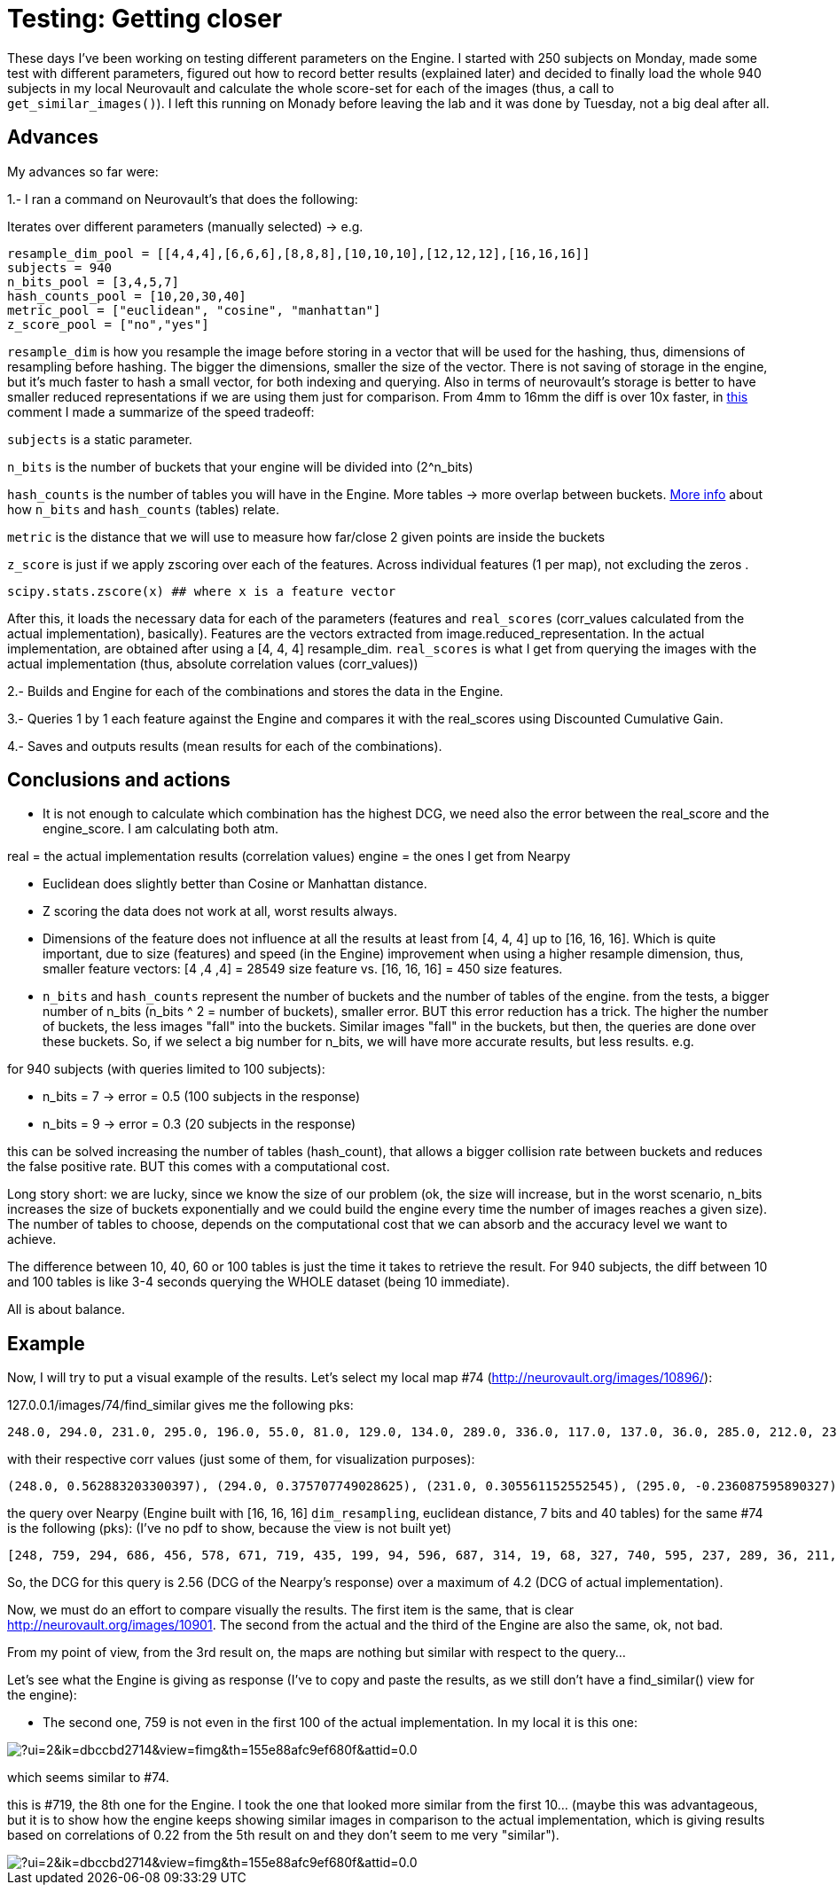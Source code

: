 # Testing: Getting closer

These days I've been working on testing different parameters on the Engine. I started with 250 subjects on Monday, made some test with different parameters, figured out how to record better results (explained later) and decided to finally load the whole 940 subjects in my local Neurovault and calculate the whole score-set for each of the images (thus, a call to `get_similar_images()`). I left this running on Monady before leaving the lab and it was done by Tuesday, not a big deal after all.

## Advances

My advances so far were:

1.- I ran a command on Neurovault's  that does the following:

Iterates over different parameters (manually selected) -> e.g.

....
resample_dim_pool = [[4,4,4],[6,6,6],[8,8,8],[10,10,10],[12,12,12],[16,16,16]]
subjects = 940
n_bits_pool = [3,4,5,7]
hash_counts_pool = [10,20,30,40]
metric_pool = ["euclidean", "cosine", "manhattan"]
z_score_pool = ["no","yes"]
....

`resample_dim` is how you resample the image before storing in a vector that will be used for the hashing, thus, dimensions of resampling before hashing. The bigger the dimensions, smaller the size of the vector. 
There is not saving of storage in the engine, but it's much faster to hash a small vector, for both indexing and querying. Also in terms of neurovault's storage is better to have smaller reduced representations if we are using them just  for comparison. From 4mm to 16mm the diff is over 10x faster, 
in link:https://github.com/NeuroVault/NeuroVault/pull/517#issuecomment-227447259[this] comment I made a summarize of the speed tradeoff:



`subjects` is a static parameter. 

`n_bits` is the number of buckets that your engine will be divided into (2^n_bits)

`hash_counts` is the number of tables you will have in the Engine. More tables -> more overlap between buckets.
link:https://erramuzpe.github.io/gsoc2016/2016/06/16/Some-thoughts-on-L-S-H.html[More info]
 about how `n_bits` and `hash_counts` (tables) relate.  
 
`metric` is the distance that we will use to measure how far/close 2 given points are inside the buckets

`z_score` is just if we apply zscoring over each of the features. Across individual features (1 per map), not excluding the zeros .

`scipy.stats.zscore(x)  ## where x is a feature vector`



After this, it loads the necessary data for each of the parameters (features and `real_scores` (corr_values calculated from the actual implementation), basically). Features are the vectors extracted from image.reduced_representation. In the actual implementation, are obtained after using a [4, 4, 4] resample_dim.
`real_scores` is what I get from querying the images with the actual implementation (thus, absolute correlation values (corr_values))

2.- Builds and Engine for each of the combinations and stores the data in the Engine.

3.- Queries 1 by 1 each feature against the Engine and compares it with the real_scores using Discounted Cumulative Gain.

4.- Saves and outputs results (mean results for each of the combinations).


## Conclusions and actions

- It is not enough to calculate which combination has the highest DCG, we need also the error between the real_score and the engine_score. I am calculating both atm.

real = the actual implementation results (correlation values)
engine = the ones I get from Nearpy

- Euclidean does slightly better than Cosine or Manhattan distance.
- Z scoring the data does not work at all, worst results always.

  
- Dimensions of the feature does not influence at all the results at least from [4, 4, 4] up to [16, 16, 16]. Which is quite important, due to size (features) and speed (in the Engine) improvement when using a higher resample dimension, thus, smaller feature vectors: [4 ,4 ,4] = 28549 size feature vs. [16, 16, 16] = 450 size features.


- `n_bits` and `hash_counts` represent the number of buckets and the number of tables of the engine. from the tests, a bigger number of n_bits (n_bits ^ 2 = number of buckets), smaller error. BUT this error reduction has a trick. The higher the number of buckets, the less images "fall" into the buckets. Similar images "fall" in the buckets, but then, the queries are done over these buckets. So, if we select a big number for n_bits, we will have more accurate results, but less results. e.g.

for 940 subjects (with queries limited to 100 subjects):
 
- n_bits = 7 -> error = 0.5 (100 subjects in the response)
- n_bits = 9 -> error = 0.3 (20 subjects in the response)

this can be solved increasing the number of tables (hash_count), that allows a bigger collision rate between buckets and reduces the false positive rate. BUT this comes with a computational cost.

Long story short: we are lucky, since we know the size of our problem (ok, the size will increase, but in the worst scenario, n_bits increases the size of buckets exponentially and we could build the engine every time the number of images reaches a given size). The number of tables to choose, depends on the computational cost that we can absorb and the accuracy level we want to achieve.

The difference between 10, 40, 60 or 100 tables is just the time it takes to retrieve the result. For 940 subjects, the diff between 10 and 100 tables is like 3-4 seconds querying the WHOLE dataset (being 10 immediate).

All is about balance.



## Example

Now, I will try to put a visual example of the results. Let's select my local map #74 (http://neurovault.org/images/10896/):

127.0.0.1/images/74/find_similar  gives me the following pks:

----
248.0, 294.0, 231.0, 295.0, 196.0, 55.0, 81.0, 129.0, 134.0, 289.0, 336.0, 117.0, 137.0, 36.0, 285.0, 212.0, 236.0, 312.0, 352.0, 313.0, 199.0, 219.0, 177.0, 270.0, 54.0, 271.0, 109.0, 190.0, 216.0, 35.0, 343.0, 42.0, 19.0, 311.0, 327.0, 63.0, 279.0, 64.0, 298.0, 207.0, 127.0, 38.0, 93.0, 99.0, 33.0, 46.0, 82.0, 243.0, 29.0, 165.0, 307.0, 27.0, 263.0, 246.0, 335.0, 276.0, 351.0, 223.0, 228.0, 91.0, 301.0, 135.0, 136.0, 333.0, 141.0, 153.0, 318.0, 288.0, 232.0, 40.0, 68.0, 160.0, 162.0, 345.0, 155.0, 122.0, 350.0, 138.0, 79.0, 34.0, 69.0, 150.0, 310.0, 266.0, 62.0, 88.0, 324.0, 200.0, 197.0, 247.0, 340.0, 344.0, 58.0, 119.0, 66.0, 277.0, 306.0, 233.0, 234.0, 51.0]
----

with their respective corr values (just some of them, for visualization purposes):

----
(248.0, 0.562883203300397), (294.0, 0.375707749028625), (231.0, 0.305561152552545), (295.0, -0.236087595890327), (196.0, -0.220782727914374), (55.0, -0.217971226241057), (81.0, -0.212523129998579), (129.0, -0.212477329533889), (134.0, -0.209937024281208), (289.0, 0.204322139071006), (336.0, -0.203852042590488), (117.0, -0.200330390890613), (137.0, -0.200330390890613), (36.0, 0.200133232317886), (285.0, -0.194608559481946), (212.0, -0.19272952164319), (236.0, -0.1923215012287), (312.0, -0.191660714996371), (352.0, 0.188959520324262), (313.0, -0.186766338145649), (199.0, 0.184921832942244), (219.0, -0.184475254039742), (177.0, 0.181086977481782), (270.0, -0.17659228779659), (54.0, -0.175276174474736), (271.0, -0.173595158004806), (109.0, -0.173582802408002)
----

the query over Nearpy (Engine built with [16, 16, 16] `dim_resampling`, euclidean distance, 7 bits and 40 tables) for the same #74 is the following (pks): (I've no pdf to show, because the view is not built yet)

----
[248, 759, 294, 686, 456, 578, 671, 719, 435, 199, 94, 596, 687, 314, 19, 68, 327, 740, 595, 237, 289, 36, 211, 741, 872, 594, 579, 41, 128, 343, 586, 956, 932, 200, 351, 567, 890, 302, 715, 772, 527, 909, 523, 920, 696, 951, 150, 900, 622, 124, 56, 441, 187, 201, 166, 101, 228, 440, 155, 676, 135, 216, 136, 372, 902, 84, 77, 175, 96, 736, 401, 361, 233, 613, 232, 123, 420, 934, 834, 843, 583, 27, 131, 611, 297, 556, 931, 192, 727, 206, 144, 665, 376, 70, 405, 894, 379, 113, 378]
----

So, the DCG for this query is 2.56 (DCG of the Nearpy's response) over a maximum of 4.2 (DCG of actual implementation).



Now, we must do an effort to compare visually the results. The first item is the same, that is clear http://neurovault.org/images/10901. The second from the actual and the third of the Engine are also the same, ok, not bad.

From my point of view, from the 3rd result on, the maps are nothing but similar with respect to the query...

Let's see what the Engine is giving as response (I've to copy and paste the results, as we still don't have a find_similar() view for the engine):

- The second one, 759 is not even in the first 100 of the actual implementation. In my local it is this one:

image::https://mail.google.com/mail/u/0/?ui=2&ik=dbccbd2714&view=fimg&th=155e88afc9ef680f&attid=0.0.1&disp=emb&realattid=ii_155e8811f7a1581c&attbid=ANGjdJ8g0-0_iOenFRKb9Y8HpJS2G-QGI05S_e0cxNXYIsYUo4oeArbm8NkNkKK6WffKXwg8-tcshYlZeM5AVTRufkwqRAOhHbebI77fn6Tow2CX2S4P9amgjmauBBY&sz=w624-h258&ats=1468485407026&rm=155e88afc9ef680f&zw&atsh=1[]


which seems similar to #74. 

this is #719, the 8th one for the Engine. I took the one that looked more similar from the first 10... (maybe this was advantageous, but it is to show how the engine keeps showing similar images in comparison to the actual implementation, which is giving results based on correlations of 0.22 from the 5th result on and they don't seem to me very "similar"). 

image::https://mail.google.com/mail/u/0/?ui=2&ik=dbccbd2714&view=fimg&th=155e88afc9ef680f&attid=0.0.2&disp=emb&realattid=ii_155e88610cffcd55&attbid=ANGjdJ_F65vhOBKigVpEDptWZa6qr2AL-W2aq-4YSQLuodslRQl2vX9JGCCNm3rkn0U8-9Ze7go-IcnF5QIy2XqZAyNLoQvQgoZWhU5ZsoKKdymGFsA0Gc22rBCzWFo&sz=w626-h264&ats=1468485407026&rm=155e88afc9ef680f&zw&atsh=1[]


